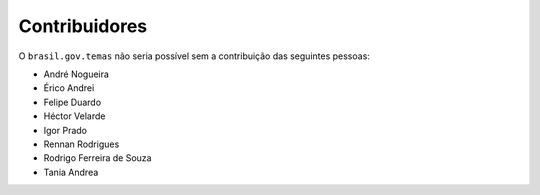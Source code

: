 Contribuidores
-----------------

O ``brasil.gov.temas`` não seria possível sem a contribuição das
seguintes pessoas:

- André Nogueira
- Érico Andrei
- Felipe Duardo
- Héctor Velarde
- Igor Prado
- Rennan Rodrigues
- Rodrigo Ferreira de Souza
- Tania Andrea
